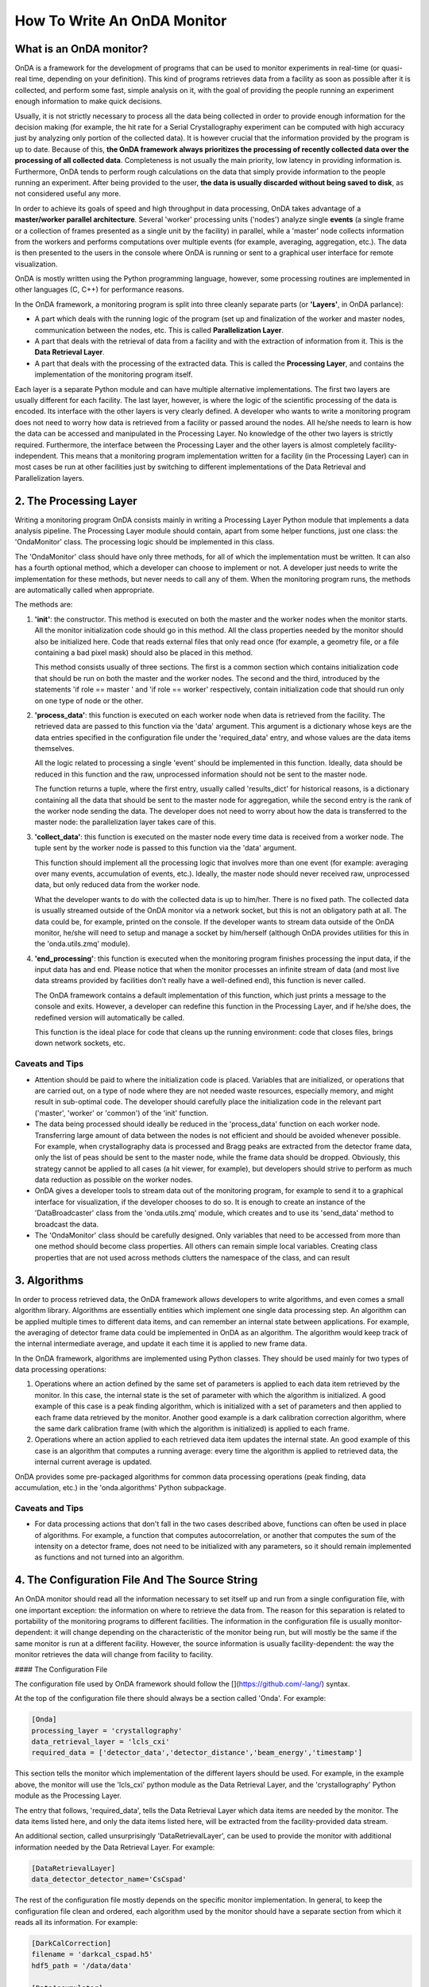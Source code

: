 How To Write An OnDA Monitor
============================

What is an OnDA monitor?
------------------------

OnDA is a framework for the development of programs that can be used to monitor
experiments in real-time (or quasi-real time, depending on your definition). This kind
of programs retrieves data from a facility as soon as possible after it is collected,
and perform some fast, simple analysis on it, with the goal of providing the people
running an experiment enough information to make quick decisions.

Usually, it is not strictly necessary to process all the data being collected in order
to provide enough information for the decision making (for example, the hit rate for a
Serial Crystallography experiment can be computed with high accuracy just by analyzing
only portion of the collected data). It is however crucial that the information
provided by the program is up to date. Because of this, **the OnDA framework always
prioritizes the processing of recently collected data over the processing of all
collected data**. Completeness is not usually the main priority, low latency in
providing information is. Furthermore, OnDA tends to perform rough calculations on the
data that simply provide information to the people running an experiment. After being
provided to the user, **the data is usually discarded without being saved to disk**, as
not considered useful any more.

In order to achieve its goals of speed and high throughput in data processing, OnDA
takes advantage of a **master/worker parallel architecture**. Several 'worker'
processing units ('nodes') analyze single **events** (a single frame or a collection of
frames presented as a single unit by the facility) in parallel, while a 'master' node
collects information from the workers and performs computations over multiple events
(for example, averaging, aggregation, etc.). The data is then presented to the users in
the console where OnDA is running or sent to a graphical user interface for remote
visualization.

OnDA is mostly written using the Python programming language, however, some processing
routines are implemented in other languages (C, C++) for performance reasons.

In the OnDA framework, a monitoring program is split into three cleanly separate parts
(or **'Layers'**, in OnDA parlance):

* A part which deals with the running logic of the program (set up and finalization of
  the worker and master nodes, communication between the nodes, etc. This is called
  **Parallelization Layer**.

* A part that deals with the retrieval of data from a facility and with the extraction
  of information from it. This is the **Data Retrieval Layer**.

* A part that deals with the processing of the extracted data. This is called the
  **Processing Layer**, and contains the implementation of the monitoring program
  itself.

Each layer is a separate Python module and can have multiple alternative
implementations. The first two layers are usually different for each facility. The last
layer, however, is where the logic of the scientific processing of the data is encoded.
Its interface with the other layers is very clearly defined. A developer who wants to
write a monitoring program does not need to worry how data is retrieved from a facility
or passed around the nodes. All he/she needs to learn is how the data can be accessed
and manipulated in the Processing Layer. No knowledge of the other two layers is
strictly required. Furthermore, the interface between the Processing Layer and the
other layers is almost completely facility-independent. This means that a monitoring
program implementation written for a facility (in the  Processing Layer) can in most
cases be run at other facilities just by switching to different implementations of the
Data Retrieval and Parallelization layers.


2. The Processing Layer
-----------------------

Writing a monitoring program OnDA consists mainly in writing a Processing Layer Python
module that implements a data analysis pipeline. The Processing Layer module should
contain, apart from some helper functions, just one class: the 'OndaMonitor' class. The
processing logic should be implemented in this class.

The 'OndaMonitor' class should have only three methods, for all of which the
implementation must be written. It can also has a fourth optional method, which a
developer can choose to implement or not. A developer just needs to write the
implementation for these methods, but never needs to call any of them. When the
monitoring program runs, the methods are automatically called when appropriate.

The methods are:

1. **'init'**: the constructor. This method is executed on both the master and the
   worker nodes when the monitor starts. All the monitor initialization code should go
   in this method. All the class properties needed by the monitor should also be
   initialized here. Code that reads external files that only read once (for example, a
   geometry file, or a file containing a bad pixel mask) should also be placed in this
   method.

   This method consists usually of three sections. The first is a common section which
   contains initialization code that should be run on both the master and the worker
   nodes. The second and the third, introduced by the statements 'if role == master '
   and 'if role == worker' respectively, contain initialization code that should run
   only on one type of node or the other.

2. **'process_data'**: this function is executed on each worker node when data is
   retrieved from the facility. The retrieved data are passed to this function via the
   'data' argument. This argument is a dictionary whose keys are the data entries
   specified in the configuration file under the 'required_data' entry, and whose
   values are the data items themselves.

   All the logic related to processing a single 'event' should be implemented in this
   function. Ideally, data should be reduced in this function and the raw, unprocessed
   information should not be sent to the master node.

   The function returns a tuple, where the first entry, usually called 'results_dict'
   for historical reasons, is a dictionary containing all the data that should be sent
   to the master node for aggregation, while the second entry is the rank of the worker
   node sending the data. The developer does not need to worry about how the data is
   transferred to the master node: the parallelization layer takes care of this.

3. **'collect_data'**: this function is executed on the master node every time
   data is received from a worker node. The tuple sent by the worker node is passed to
   this function via the 'data' argument.

   This function should implement all the processing logic that involves more than one
   event (for example: averaging over many events, accumulation of events, etc.).
   Ideally, the master node should never received raw, unprocessed data, but only
   reduced data from the worker node.

   What the developer wants to do with the collected data is up to him/her. There is no
   fixed path. The collected data is usually streamed outside of the OnDA monitor via a
   network socket, but this is not an obligatory path at all. The data could be, for
   example, printed on the console. If the developer wants to stream data outside of
   the OnDA monitor, he/she will need to setup and manage a socket by him/herself
   (although OnDA provides utilities for this in the 'onda.utils.zmq' module).

4. **'end_processing'**: this function is executed when the monitoring program finishes
   processing the input data, if the input data has and end. Please notice that when
   the monitor processes an infinite stream of data (and most live data streams
   provided by facilities don't really have a well-defined end), this function is never
   called.

   The OnDA framework contains a default implementation of this function, which just
   prints a message to the console and exits. However, a developer can redefine this
   function in the Processing Layer, and if he/she does, the redefined version will
   automatically be called.

   This function is the ideal place for code that cleans up the running environment:
   code that closes files, brings down network sockets, etc.

Caveats and Tips
^^^^^^^^^^^^^^^^

* Attention should be paid to where the initialization code is placed. Variables that
  are initialized, or operations that are carried out, on a type of node where they are
  not needed waste resources, especially memory, and might result in sub-optimal code.
  The developer should carefully place the  initialization code in the relevant part
  ('master', 'worker' or 'common') of the 'init' function.

* The data being processed should ideally be reduced in the 'process_data' function on
  each worker node. Transferring large amount of data between the nodes is not
  efficient and should be avoided whenever possible. For example, when crystallography
  data is processed and Bragg peaks are extracted from the detector frame data, only
  the list of peas should be sent to the master node, while the frame data should be
  dropped. Obviously, this strategy cannot be applied to all cases (a hit viewer, for
  example), but developers should strive to perform as much data reduction as possible
  on the worker nodes.

* OnDA gives a developer tools to stream data out of the monitoring program, for
  example to send it to a graphical interface for visualization, if the developer
  chooses to do so. It is enough to create an instance of the 'DataBroadcaster' class
  from the 'onda.utils.zmq' module, which creates and to use its 'send_data' method to
  broadcast the data.

* The 'OndaMonitor' class should be carefully designed. Only variables that need to be
  accessed from more than one method should become class properties. All others can
  remain simple local variables. Creating class properties that are not used across
  methods clutters the namespace of the class, and can result


3. Algorithms
-------------

In order to process retrieved data, the OnDA framework allows developers to write
algorithms, and even comes a small algorithm library. Algorithms are essentially
entities which implement one single data processing step. An algorithm can be applied
multiple times to different data items, and can remember an internal state between
applications. For example, the averaging of detector frame data could be implemented in
OnDA as an algorithm. The algorithm would keep track of the internal intermediate
average, and update it each time it is applied to new frame data.

In the OnDA framework, algorithms are implemented using Python classes. They should be
used mainly for two types of data processing operations:

1. Operations where an action defined by the same set of parameters is applied to each
   data item retrieved by the monitor. In this case, the internal state is the set of
   parameter with which the algorithm is initialized. A good example of this case is a
   peak finding algorithm, which is initialized with a set of parameters and then
   applied to each frame data retrieved by the monitor. Another good example is a dark
   calibration correction algorithm, where the same dark calibration frame (with which
   the algorithm is initialized) is applied to each frame.

2. Operations where an action applied to each retrieved data item updates the internal
   state. An good example of this case is an algorithm that computes a running average:
   every time the algorithm is applied to retrieved data, the internal current average
   is updated.

OnDA provides some pre-packaged algorithms for common data processing operations (peak
finding, data accumulation, etc.) in the 'onda.algorithms' Python subpackage.

Caveats and Tips
^^^^^^^^^^^^^^^^

* For data processing actions that don't fall in the two cases described above,
  functions can often be used in place of algorithms. For example, a function that
  computes autocorrelation, or another that computes the sum of the intensity on a
  detector frame, does not need to be initialized with any parameters, so it should
  remain implemented as functions and not turned into an algorithm.

4. The Configuration File And The Source String
-----------------------------------------------

An OnDA monitor should read all the information necessary to set itself up and run from
a single configuration file, with one important exception: the information on where to
retrieve the data from. The reason for this separation is related to portability of the
monitoring programs to different facilities. The information in the configuration file
is usually monitor-dependent: it will change depending on the characteristic of the
monitor being run, but will mostly be the same if the same monitor is run at a
different facility. However, the source information is usually facility-dependent: the
way the monitor retrieves the data will change from facility to facility.

#### The Configuration File

The configuration file used by OnDA framework should follow the
[](https://github.com/-lang/) syntax.

At the top of the configuration file there should always be a section called 'Onda'.
For example:

.. code-block:: ini

    [Onda]
    processing_layer = 'crystallography'
    data_retrieval_layer = 'lcls_cxi'
    required_data = ['detector_data','detector_distance','beam_energy','timestamp']

This section tells the monitor which implementation of the different layers should be
used. For example, in the example above, the monitor will use the 'lcls_cxi' python
module as the Data Retrieval Layer, and the 'crystallography' Python module as the
Processing Layer.

The entry that follows, 'required_data', tells the Data Retrieval Layer which data
items are needed by the monitor. The data items listed here, and only the data items
listed here, will be extracted from the facility-provided data stream.

An additional section, called unsurprisingly 'DataRetrievalLayer', can be used to
provide the monitor with additional information needed by the Data Retrieval Layer.
For example:

.. code-block:: ini

    [DataRetrievalLayer]
    data_detector_detector_name='CsCspad'

The rest of the configuration file mostly depends on the specific monitor
implementation. In general, to keep the configuration file clean and ordered, each
algorithm used by the monitor should have a separate section from which it reads all
its information. For example:

.. code-block:: ini

    [DarkCalCorrection]
    filename = 'darkcal_cspad.h5'
    hdf5_path = '/data/data'

    [DataAccumulator]
    num_events_to_accumulate = 10

In the example above, the DarkCalCorrection and DataAccumulator algorithms each have
their separate sections.

For parameters that are not tied to a specific algorithm, a 'General' section can be
used. For example:

.. code-block:: ini

    [General]
    geometry_file = 'cspad.geom'
    geometry_is_optimized = true
    num_frames_in_event_to_process = 50

When a monitor is started, OnDA reads and parses the configuration file. After
validating the file content, it stores the configuration parameters in a
'MonitorParams' object (see documentation at `onda.utils.parameters`). This object is
then passed to the 'init' function in the Processing Layer via the 'monitor_parameters'
argument. Developers can then pass the object around in their code, and access any
configuration parameter at any time using the 'get_param' method (see
`onda.utils.parameters`).

The Source Argument
^^^^^^^^^^^^^^^^^^^

The format of the source string varies depending on the facility where the monitor is
being run, and tells OnDA the where to retrieve the data from. For example, at LCLS,
the source string is an experiment identifier (e.g.: 'exp=CXI/cxin5016'), while when
OnDA uses HiDRA as a data source it is the IP address (or hostname) of the machine
where HiDRA is running.

Usually, developers do not need to worry about how the source string is parsed or used.
The 'For Users' documentation section on this same website describes the format to be
used when running an OnDA monitor at each of the supported facilities
(<TO BE WRITTEN>).


5. How An OnDA Monitor Works
----------------------------

When an OnDA monitor starts, it first initializes all the worker and master nodes, on a
single or multiple machines, according to the user's wishes. The first process to
start on the first machine usually takes the role of the master node, while all the
others become workers nodes.

Each node parses the command line arguments, and recovers the source string. It then
reads the configuration file. By default, it looks for a file called 'monitor.ini' in
the current working directory. However, a different configuration file can be specified
by the user.

Every node imports the relevant modules for the Processing and Data Retrieval Layer, as
specified in the configuration file, then it executes the 'init' function defined in
the Processing Layer.

Subsequently, each worker retrieves a 'data event' from the specified source. After
retrieving and unpacking the event, it extracts all the data items specified in the
'required_data' entry of the configuration file. It stores them in a Python dictionary
and calls the 'process_data' function defined in the Processing Layer, passing the
dictionary as an argument.

When the function finished running, the monitor transmits the Python tuple returned by
the function to the master node. The worker then retrieves the next event. The master
node executes the 'collect_data' function defined in the Processing Layer every time
that it receives data from a worker, passing their received data as an argument to the
function itself.

This process continues indefinitely, or until the data stream ends. In the latter case,
if the 'end_processing' function has been redefined in the Processing Layer, it is
called. Otherwise its default implementation is run. All nodes then exit and the
monitor stops.


6. An OnDA Monitor example
--------------------------

<TO BE WRITTEN>
